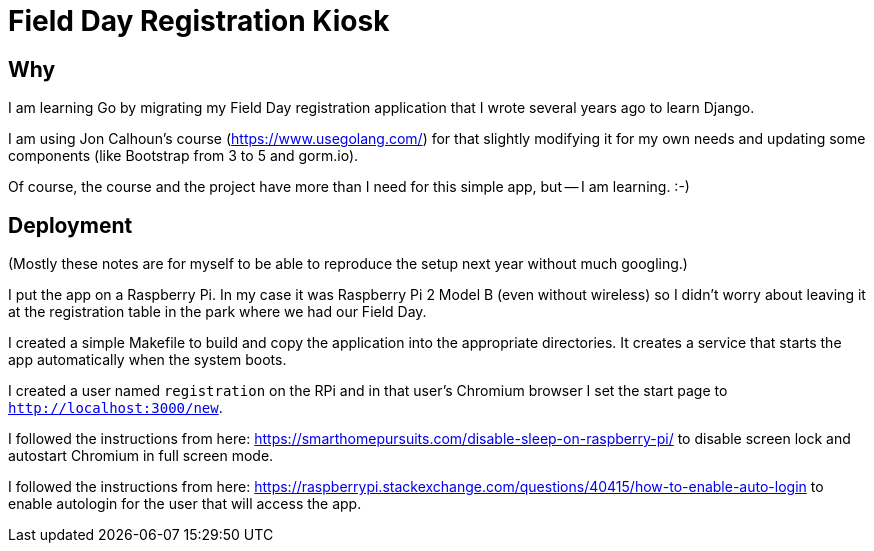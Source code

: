 = Field Day Registration Kiosk

== Why

I am learning Go by migrating my Field Day registration application that 
I wrote several years ago to learn Django.

I am using Jon Calhoun's course (https://www.usegolang.com/) for that slightly
modifying it for my own needs and updating some components (like Bootstrap from 3 to 5 and gorm.io).

Of course, the course and the project have more than I need for this simple app, but -- I am learning. :-) 

== Deployment

(Mostly these notes are for myself to be able to reproduce the setup next year
without much googling.)

I put the app on a Raspberry Pi. In my case it was Raspberry Pi 2 Model B (even without wireless) 
so I didn't worry about leaving it at the registration table in the park where we had
our Field Day.

I created a simple Makefile to build and copy the application into the appropriate 
directories.
It creates a service that starts the app automatically when the system boots.

I created a user named `registration` on the RPi and in that user's Chromium browser I set the start page
to `http://localhost:3000/new`.

I followed the instructions from here: https://smarthomepursuits.com/disable-sleep-on-raspberry-pi/
to disable screen lock and autostart Chromium in full screen mode.

I followed the instructions from here: https://raspberrypi.stackexchange.com/questions/40415/how-to-enable-auto-login
to enable autologin for the user that will access the app.

 


